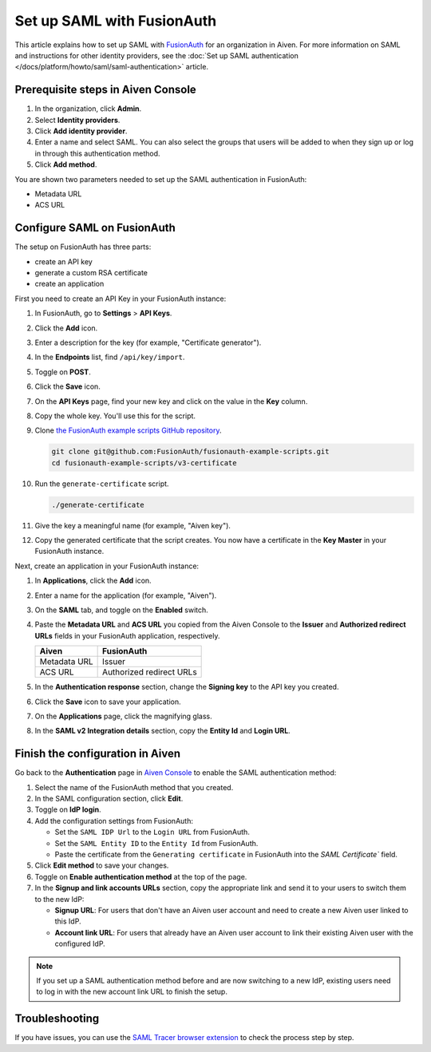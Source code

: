 Set up SAML with FusionAuth
============================

This article explains how to set up SAML with `FusionAuth <https://fusionauth.io/>`_ for an organization in Aiven. For more information on SAML and instructions for other identity providers, see the :doc:`Set up SAML authentication </docs/platform/howto/saml/saml-authentication>` article.

Prerequisite steps in Aiven Console
------------------------------------

#. In the organization, click **Admin**.

#. Select **Identity providers**.

#. Click **Add identity provider**.

#. Enter a name and select SAML. You can also select the groups that users will be added to when they sign up or log in through this authentication method.

#. Click **Add method**.

You are shown two parameters needed to set up the SAML authentication in FusionAuth:

* Metadata URL
* ACS URL

Configure SAML on FusionAuth
----------------------------

The setup on FusionAuth has three parts: 

* create an API key
* generate a custom RSA certificate 
* create an application

First you need to create an API Key in your FusionAuth instance: 

#. In FusionAuth, go to **Settings** > **API Keys**.

#. Click the **Add** icon. 
 
#. Enter a description for the key (for example, "Certificate generator").
 
#. In the **Endpoints** list, find ``/api/key/import``.
  
#. Toggle on **POST**.

#. Click the **Save** icon.

   .. image:: /images/platform/howto/saml/fusionauth/create-api-key.png
      :alt: Creating API Key.

#. On the **API Keys** page, find your new key and click on the value in the **Key** column. 

#. Copy the whole key. You'll use this for the script.

   .. image:: /images/platform/howto/saml/fusionauth/grab-api-key.png
      :alt: Grabbing API Key.

#. Clone `the FusionAuth example scripts GitHub repository <https://github.com/FusionAuth/fusionauth-example-scripts>`__.

   .. code:: shell

       git clone git@github.com:FusionAuth/fusionauth-example-scripts.git
       cd fusionauth-example-scripts/v3-certificate

#. Run the ``generate-certificate`` script.

   .. code:: shell

      ./generate-certificate

#. Give the key a meaningful name (for example, "Aiven key").

#. Copy the generated certificate that the script creates. You now have a certificate in the **Key Master** in your FusionAuth instance. 

Next, create an application in your FusionAuth instance:

#. In **Applications**, click the **Add** icon.
 
#. Enter a name for the application (for example, "Aiven").
 
#. On the **SAML** tab, and toggle on the **Enabled** switch.

#. Paste the **Metadata URL** and **ACS URL** you copied from the Aiven Console to the **Issuer** and **Authorized redirect URLs** fields in your FusionAuth application, respectively.

   .. list-table::
     :header-rows: 1
     :align: left

     * - Aiven
       - FusionAuth
     * - Metadata URL
       - Issuer
     * - ACS URL
       - Authorized redirect URLs

#. In the **Authentication response** section, change the **Signing key** to the API key you created.

#. Click the **Save** icon to save your application. 

#. On the **Applications** page, click the magnifying glass. 

#. In the **SAML v2 Integration details** section, copy the **Entity Id** and **Login URL**.

Finish the configuration in Aiven
---------------------------------

Go back to the **Authentication** page in `Aiven Console <https://console.aiven.io/>`_ to enable the SAML authentication method:

1. Select the name of the FusionAuth method that you created.

2. In the SAML configuration section, click **Edit**.

3. Toggle on **IdP login**.

4. Add the configuration settings from FusionAuth:

   * Set the ``SAML IDP Url`` to the ``Login URL`` from FusionAuth.
   * Set the ``SAML Entity ID`` to the ``Entity Id`` from FusionAuth.
   * Paste the certificate from the ``Generating certificate`` in FusionAuth into the `SAML Certificate`` field.

5. Click **Edit method** to save your changes.

6. Toggle on **Enable authentication method** at the top of the page.

7. In the **Signup and link accounts URLs** section, copy the appropriate link and send it to your users to switch them to the new IdP:
  
   * **Signup URL**: For users that don't have an Aiven user account and need to create a new Aiven user linked to this IdP.
   * **Account link URL**: For users that already have an Aiven user account to link their existing Aiven user with the configured IdP. 

.. note::
        
           If you set up a SAML authentication method before and are now switching to a new IdP, existing users need to log in with the new account link URL to finish the setup.

Troubleshooting
---------------

If you have issues, you can use the `SAML Tracer browser extension <https://addons.mozilla.org/firefox/addon/saml-tracer/>`_ to check the process step by step.
